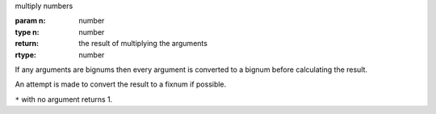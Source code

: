 multiply numbers

:param n: number
:type n: number
:return: the result of multiplying the arguments
:rtype: number

If any arguments are bignums then every argument is converted to a
bignum before calculating the result.

An attempt is made to convert the result to a fixnum if possible.

``*`` with no argument returns 1.

